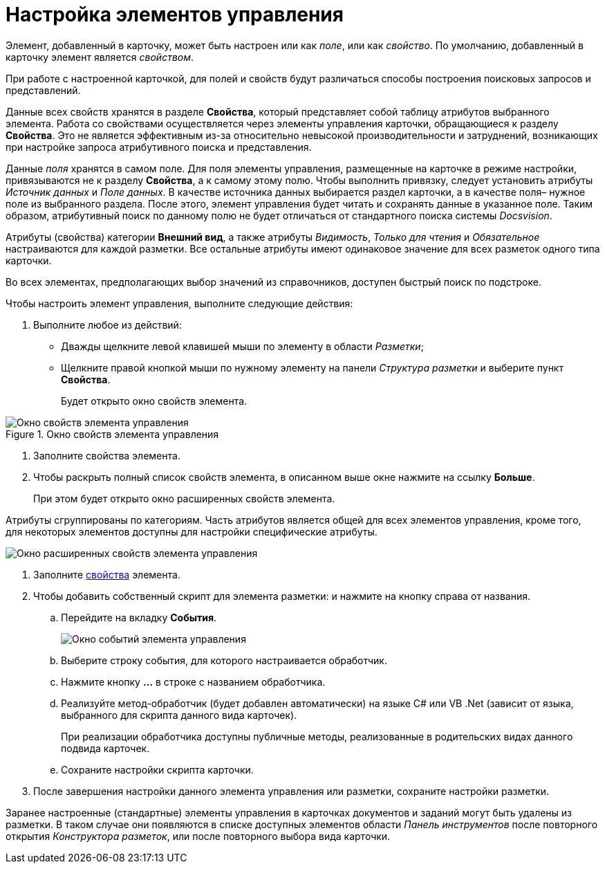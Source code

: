 = Настройка элементов управления

Элемент, добавленный в карточку, может быть настроен или как _поле_, или как _свойство_. По умолчанию, добавленный в карточку элемент является _свойством_.

При работе с настроенной карточкой, для полей и свойств будут различаться способы построения поисковых запросов и представлений.

Данные всех свойств хранятся в разделе *Свойства*, который представляет собой таблицу атрибутов выбранного элемента. Работа со свойствами осуществляется через элементы управления карточки, обращающиеся к разделу *Свойства*. Это не является эффективным из-за относительно невысокой производительности и затруднений, возникающих при настройке запроса атрибутивного поиска и представления.

Данные _поля_ хранятся в самом поле. Для поля элементы управления, размещенные на карточке в режиме настройки, привязываются не к разделу *Свойства*, а к самому этому полю. Чтобы выполнить привязку, следует установить атрибуты _Источник данных_ и _Поле данных_. В качестве источника данных выбирается раздел карточки, а в качестве поля– нужное поле из выбранного раздела. После этого, элемент управления будет читать и сохранять данные в указанное поле. Таким образом, атрибутивный поиск по данному полю не будет отличаться от стандартного поиска системы _Docsvision_.

Атрибуты (свойства) категории *Внешний вид*, а также атрибуты _Видимость_, _Только для чтения_ и _Обязательное_ настраиваются для каждой разметки. Все остальные атрибуты имеют одинаковое значение для всех разметок одного типа карточки.

Во всех элементах, предполагающих выбор значений из справочников, доступен быстрый поиск по подстроке.

Чтобы настроить элемент управления, выполните следующие действия:

. Выполните любое из действий:
* Дважды щелкните левой клавишей мыши по элементу в области _Разметки_;
* Щелкните правой кнопкой мыши по нужному элементу на панели _Структура разметки_ и выберите пункт *Свойства*.
+
Будет открыто окно свойств элемента.

.Окно свойств элемента управления
image::lay_ControlElement_properties.png[Окно свойств элемента управления]
. Заполните свойства элемента.
. Чтобы раскрыть полный список свойств элемента, в описанном выше окне нажмите на ссылку *Больше*.
+
При этом будет открыто окно расширенных свойств элемента.

Атрибуты сгруппированы по категориям. Часть атрибутов является общей для всех элементов управления, кроме того, для некоторых элементов доступны для настройки специфические атрибуты.

image::lay_ControlElement_properties_extra.png[Окно расширенных свойств элемента управления]
. Заполните xref:lay_Control_elements.adoc[свойства] элемента.
. Чтобы добавить собственный скрипт для элемента разметки: и нажмите на кнопку справа от названия.
[loweralpha]
.. Перейдите на вкладку *События*.
+
image::lay_ControlElement_events.png[Окно событий элемента управления]
.. Выберите строку события, для которого настраивается обработчик.
.. Нажмите кнопку *…* в строке с названием обработчика.
.. Реализуйте метод-обработчик (будет добавлен автоматически) на языке C# или VB .Net (зависит от языка, выбранного для скрипта данного вида карточек).
+
При реализации обработчика доступны +++публичные+++ методы, реализованные в родительских видах данного подвида карточек.
.. Сохраните настройки скрипта карточки.
. После завершения настройки данного элемента управления или разметки, сохраните настройки разметки.

Заранее настроенные (стандартные) элементы управления в карточках документов и заданий могут быть удалены из разметки. В таком случае они появляются в списке доступных элементов области _Панель инструментов_ после повторного открытия _Конструктора разметок_, или после повторного выбора вида карточки.

